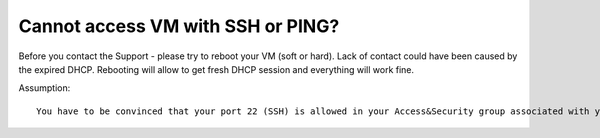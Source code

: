 Cannot access VM with SSH or PING?
==================================

Before you contact the Support - please try to reboot your VM (soft or hard). Lack of contact could have been caused by the expired DHCP. Rebooting will allow to get fresh DHCP session and everything will work fine.

Assumption:
::

   You have to be convinced that your port 22 (SSH) is allowed in your Access&Security group associated with your instance.
